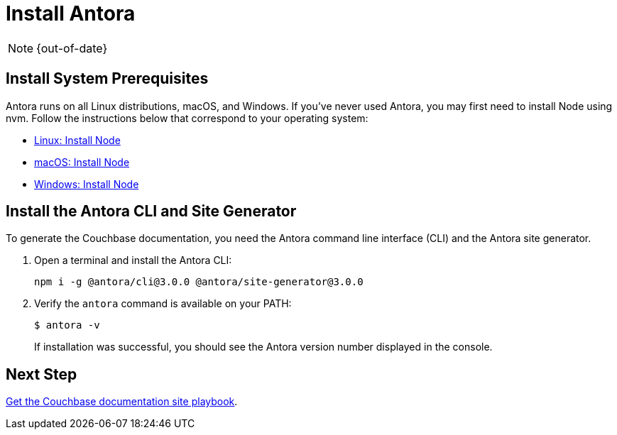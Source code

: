 :page-status: OUT OF DATE

= Install Antora

:antora-version: 3.0.0
:url-docs-antora: https://docs.antora.org/antora/latest
:url-linux: {url-docs-antora}/install/linux-requirements/
:url-macos: {url-docs-antora}/install/macos-requirements/
:url-windows: {url-docs-antora}/install/windows-requirements/
:url-install: {url-docs-antora}/install/install-antora/

NOTE: {out-of-date}

== Install System Prerequisites

Antora runs on all Linux distributions, macOS, and Windows.
If you've never used Antora, you may first need to install Node using nvm.
Follow the instructions below that correspond to your operating system:

* {url-linux}[Linux: Install Node^]
* {url-macos}[macOS: Install Node^]
* {url-windows}[Windows: Install Node^]

== Install the Antora CLI and Site Generator

To generate the Couchbase documentation, you need the Antora command line interface (CLI) and the Antora site generator.

. Open a terminal and install the Antora CLI:
+
[source, console, subs=+attributes]
----
npm i -g @antora/cli@{antora-version} @antora/site-generator@{antora-version}
----

. Verify the `antora` command is available on your PATH:
+
--
 $ antora -v

If installation was successful, you should see the Antora version number displayed in the console.
--


== Next Step

xref:playbook.adoc[Get the Couchbase documentation site playbook].
